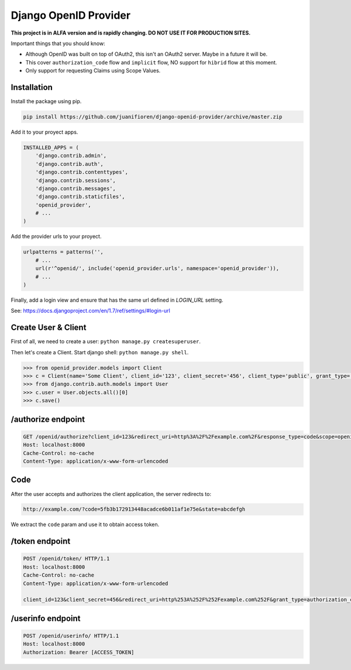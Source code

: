 ######################
Django OpenID Provider
######################

**This project is in ALFA version and is rapidly changing. DO NOT USE IT FOR PRODUCTION SITES.**

Important things that you should know:

- Although OpenID was built on top of OAuth2, this isn't an OAuth2 server. Maybe in a future it will be.
- This cover ``authorization_code`` flow and ``implicit`` flow, NO support for ``hibrid`` flow at this moment.
- Only support for requesting Claims using Scope Values.

************
Installation
************

Install the package using pip.

.. code:: bash

    pip install https://github.com/juanifioren/django-openid-provider/archive/master.zip


Add it to your proyect apps.

.. code:: python

    INSTALLED_APPS = (
        'django.contrib.admin',
        'django.contrib.auth',
        'django.contrib.contenttypes',
        'django.contrib.sessions',
        'django.contrib.messages',
        'django.contrib.staticfiles',
        'openid_provider',
        # ...
    )

Add the provider urls to your proyect.

.. code:: python

    urlpatterns = patterns('',
        # ...
        url(r'^openid/', include('openid_provider.urls', namespace='openid_provider')),
        # ...
    )

Finally, add a login view and ensure that has the same url defined in `LOGIN_URL` setting.

See: https://docs.djangoproject.com/en/1.7/ref/settings/#login-url

********************
Create User & Client
********************

First of all, we need to create a user: ``python manage.py createsuperuser``.

Then let's create a Client. Start django shell: ``python manage.py shell``.

.. code:: python

    >>> from openid_provider.models import Client
    >>> c = Client(name='Some Client', client_id='123', client_secret='456', client_type='public', grant_type='authorization_code', response_type='code', redirect_uris=['http://example.com/'])
    >>> from django.contrib.auth.models import User
    >>> c.user = User.objects.all()[0]
    >>> c.save()

*******************
/authorize endpoint
*******************

.. code:: curl

    GET /openid/authorize?client_id=123&redirect_uri=http%3A%2F%2Fexample.com%2F&response_type=code&scope=openid%20profile%20email&state=abcdefgh HTTP/1.1
    Host: localhost:8000
    Cache-Control: no-cache
    Content-Type: application/x-www-form-urlencoded

****
Code
****

After the user accepts and authorizes the client application, the server redirects to:

.. code:: curl

    http://example.com/?code=5fb3b172913448acadce6b011af1e75e&state=abcdefgh

We extract the ``code`` param and use it to obtain access token.

***************
/token endpoint
***************

.. code:: curl

    POST /openid/token/ HTTP/1.1
    Host: localhost:8000
    Cache-Control: no-cache
    Content-Type: application/x-www-form-urlencoded

    client_id=123&client_secret=456&redirect_uri=http%253A%252F%252Fexample.com%252F&grant_type=authorization_code&code=[CODE]&state=abcdefgh

******************
/userinfo endpoint
******************

.. code:: curl

    POST /openid/userinfo/ HTTP/1.1
    Host: localhost:8000
    Authorization: Bearer [ACCESS_TOKEN]
